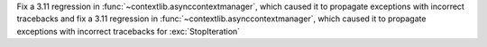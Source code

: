 Fix a 3.11 regression in :func:`~contextlib.asynccontextmanager`, which caused it to propagate exceptions with incorrect tracebacks and fix a 3.11 regression in  :func:`~contextlib.asynccontextmanager`, which caused it to propagate exceptions with incorrect tracebacks for :exc:`StopIteration`
